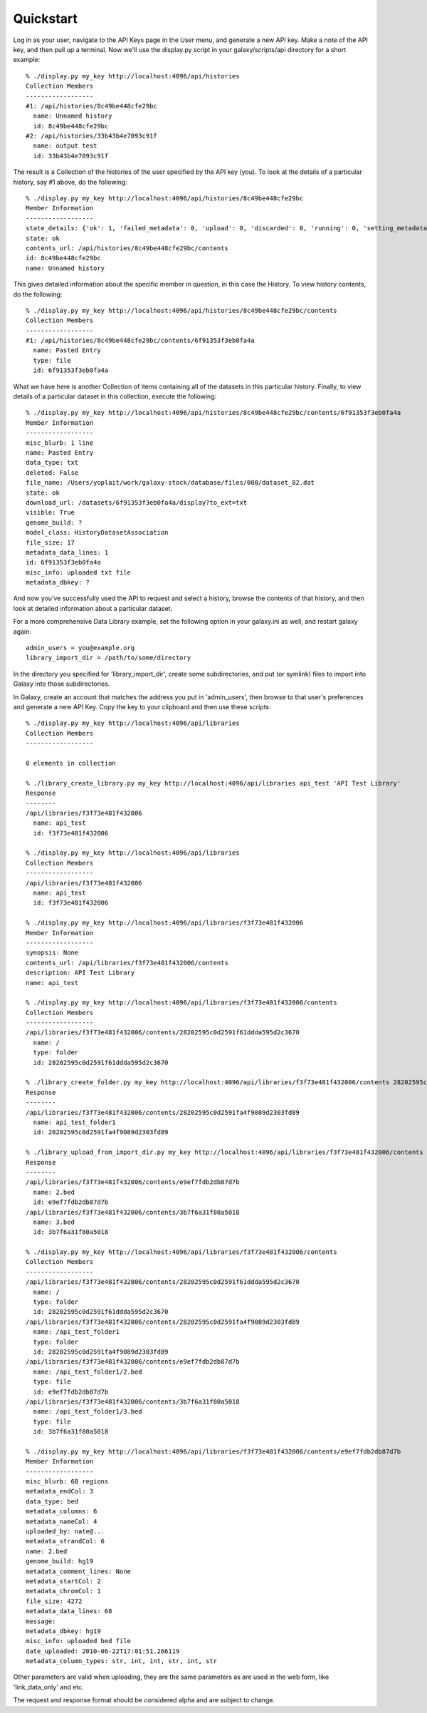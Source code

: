 Quickstart
==========

Log in as your user, navigate to the API Keys page in the User menu, and
generate a new API key.  Make a note of the API key, and then pull up a
terminal.  Now we'll use the display.py script in your galaxy/scripts/api
directory for a short example::

        % ./display.py my_key http://localhost:4096/api/histories
        Collection Members
        ------------------
        #1: /api/histories/8c49be448cfe29bc
          name: Unnamed history
          id: 8c49be448cfe29bc
        #2: /api/histories/33b43b4e7093c91f
          name: output test
          id: 33b43b4e7093c91f

The result is a Collection of the histories of the user specified by the API
key (you).  To look at the details of a particular history, say #1 above, do
the following::

        % ./display.py my_key http://localhost:4096/api/histories/8c49be448cfe29bc
        Member Information
        ------------------
        state_details: {'ok': 1, 'failed_metadata': 0, 'upload': 0, 'discarded': 0, 'running': 0, 'setting_metadata': 0, 'error': 0, 'new': 0, 'queued': 0, 'empty': 0}
        state: ok
        contents_url: /api/histories/8c49be448cfe29bc/contents
        id: 8c49be448cfe29bc
        name: Unnamed history

This gives detailed information about the specific member in question, in this
case the History.  To view history contents, do the following::


        % ./display.py my_key http://localhost:4096/api/histories/8c49be448cfe29bc/contents
        Collection Members
        ------------------
        #1: /api/histories/8c49be448cfe29bc/contents/6f91353f3eb0fa4a
          name: Pasted Entry
          type: file
          id: 6f91353f3eb0fa4a

What we have here is another Collection of items containing all of the datasets
in this particular history.  Finally, to view details of a particular dataset
in this collection, execute the following::

        % ./display.py my_key http://localhost:4096/api/histories/8c49be448cfe29bc/contents/6f91353f3eb0fa4a
        Member Information
        ------------------
        misc_blurb: 1 line
        name: Pasted Entry
        data_type: txt
        deleted: False
        file_name: /Users/yoplait/work/galaxy-stock/database/files/000/dataset_82.dat
        state: ok
        download_url: /datasets/6f91353f3eb0fa4a/display?to_ext=txt
        visible: True
        genome_build: ?
        model_class: HistoryDatasetAssociation
        file_size: 17
        metadata_data_lines: 1
        id: 6f91353f3eb0fa4a
        misc_info: uploaded txt file
        metadata_dbkey: ?

And now you've successfully used the API to request and select a history,
browse the contents of that history, and then look at detailed information
about a particular dataset.

For a more comprehensive Data Library example, set the following option in your
galaxy.ini as well, and restart galaxy again::

        admin_users = you@example.org
        library_import_dir = /path/to/some/directory

In the directory you specified for 'library_import_dir', create some
subdirectories, and put (or symlink) files to import into Galaxy into those
subdirectories.

In Galaxy, create an account that matches the address you put in 'admin_users',
then browse to that user's preferences and generate a new API Key.  Copy the
key to your clipboard and then use these scripts::

        % ./display.py my_key http://localhost:4096/api/libraries
        Collection Members
        ------------------

        0 elements in collection

        % ./library_create_library.py my_key http://localhost:4096/api/libraries api_test 'API Test Library'
        Response
        --------
        /api/libraries/f3f73e481f432006
          name: api_test
          id: f3f73e481f432006

        % ./display.py my_key http://localhost:4096/api/libraries
        Collection Members
        ------------------
        /api/libraries/f3f73e481f432006
          name: api_test
          id: f3f73e481f432006

        % ./display.py my_key http://localhost:4096/api/libraries/f3f73e481f432006
        Member Information
        ------------------
        synopsis: None
        contents_url: /api/libraries/f3f73e481f432006/contents
        description: API Test Library
        name: api_test

        % ./display.py my_key http://localhost:4096/api/libraries/f3f73e481f432006/contents
        Collection Members
        ------------------
        /api/libraries/f3f73e481f432006/contents/28202595c0d2591f61ddda595d2c3670
          name: /
          type: folder
          id: 28202595c0d2591f61ddda595d2c3670

        % ./library_create_folder.py my_key http://localhost:4096/api/libraries/f3f73e481f432006/contents 28202595c0d2591f61ddda595d2c3670 api_test_folder1 'API Test Folder 1'
        Response
        --------
        /api/libraries/f3f73e481f432006/contents/28202595c0d2591fa4f9089d2303fd89
          name: api_test_folder1
          id: 28202595c0d2591fa4f9089d2303fd89

        % ./library_upload_from_import_dir.py my_key http://localhost:4096/api/libraries/f3f73e481f432006/contents 28202595c0d2591fa4f9089d2303fd89 bed bed hg19
        Response
        --------
        /api/libraries/f3f73e481f432006/contents/e9ef7fdb2db87d7b
          name: 2.bed
          id: e9ef7fdb2db87d7b
        /api/libraries/f3f73e481f432006/contents/3b7f6a31f80a5018
          name: 3.bed
          id: 3b7f6a31f80a5018

        % ./display.py my_key http://localhost:4096/api/libraries/f3f73e481f432006/contents 
        Collection Members
        ------------------
        /api/libraries/f3f73e481f432006/contents/28202595c0d2591f61ddda595d2c3670
          name: /
          type: folder
          id: 28202595c0d2591f61ddda595d2c3670
        /api/libraries/f3f73e481f432006/contents/28202595c0d2591fa4f9089d2303fd89
          name: /api_test_folder1
          type: folder
          id: 28202595c0d2591fa4f9089d2303fd89
        /api/libraries/f3f73e481f432006/contents/e9ef7fdb2db87d7b
          name: /api_test_folder1/2.bed
          type: file
          id: e9ef7fdb2db87d7b
        /api/libraries/f3f73e481f432006/contents/3b7f6a31f80a5018
          name: /api_test_folder1/3.bed
          type: file
          id: 3b7f6a31f80a5018

        % ./display.py my_key http://localhost:4096/api/libraries/f3f73e481f432006/contents/e9ef7fdb2db87d7b
        Member Information
        ------------------
        misc_blurb: 68 regions
        metadata_endCol: 3
        data_type: bed
        metadata_columns: 6
        metadata_nameCol: 4
        uploaded_by: nate@...
        metadata_strandCol: 6
        name: 2.bed
        genome_build: hg19
        metadata_comment_lines: None
        metadata_startCol: 2
        metadata_chromCol: 1
        file_size: 4272
        metadata_data_lines: 68
        message:
        metadata_dbkey: hg19
        misc_info: uploaded bed file
        date_uploaded: 2010-06-22T17:01:51.266119
        metadata_column_types: str, int, int, str, int, str

Other parameters are valid when uploading, they are the same parameters as are
used in the web form, like 'link_data_only' and etc.

The request and response format should be considered alpha and are subject to change.



